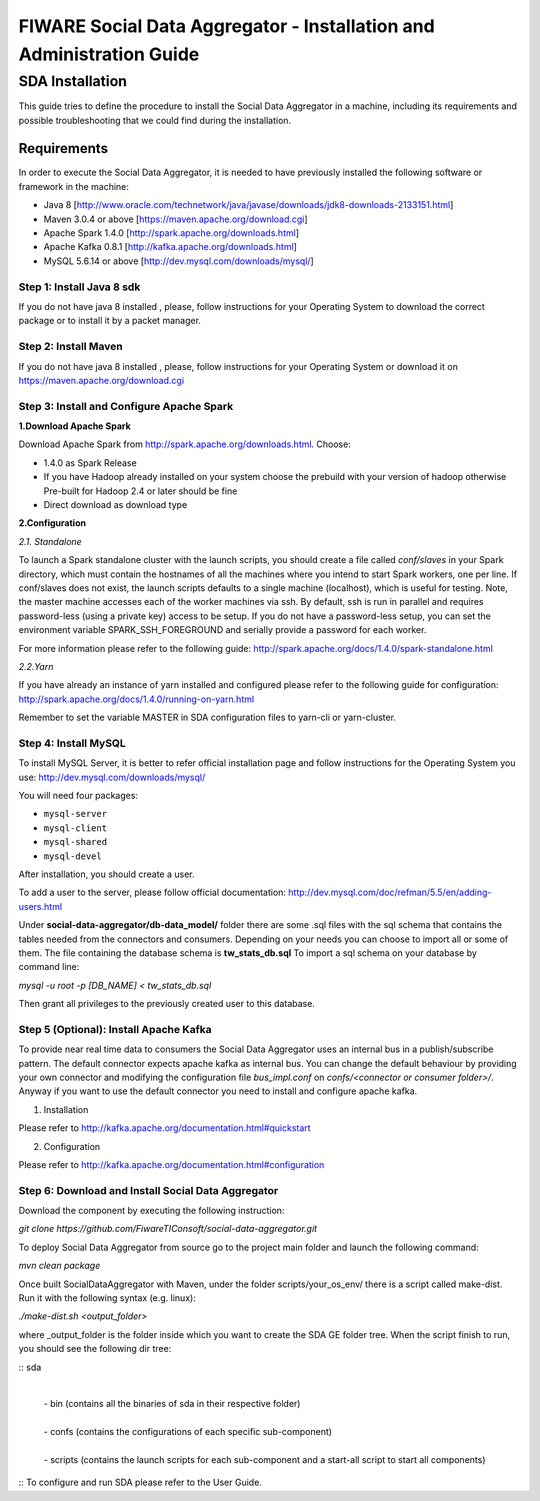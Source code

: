 FIWARE Social Data Aggregator - Installation and Administration Guide
_____________________________________________________________

SDA Installation
===========================

This guide tries to define the procedure to install the Social Data Aggregator
in a machine, including its requirements and possible troubleshooting
that we could find during the installation.

Requirements
-------------------

In order to execute the Social Data Aggregator, it is needed to have previously
installed the following software or framework in the machine:

* Java 8 [http://www.oracle.com/technetwork/java/javase/downloads/jdk8-downloads-2133151.html]
* Maven 3.0.4 or above [https://maven.apache.org/download.cgi] 
* Apache Spark 1.4.0 [http://spark.apache.org/downloads.html]
* Apache Kafka 0.8.1 [http://kafka.apache.org/downloads.html]
* MySQL 5.6.14 or above [http://dev.mysql.com/downloads/mysql/]

Step 1: Install Java 8 sdk
~~~~~~~~~~~~~~~~~~~~~~

If you do not have java 8 installed , please, follow
instructions for your Operating System to download the correct 
package or to install it by a packet manager.

Step 2: Install Maven
~~~~~~~~~~~~~~~~~~~~~~

If you do not have java 8 installed , please, follow
instructions for your Operating System or download it on
https://maven.apache.org/download.cgi

Step 3: Install and Configure Apache Spark
~~~~~~~~~~~~~~~~~~~~~~

**1.Download Apache Spark**

Download Apache Spark from http://spark.apache.org/downloads.html.
Choose:

* 1.4.0 as Spark Release
* If you have Hadoop already installed on your system choose the prebuild with your version of hadoop otherwise Pre-built for Hadoop 2.4 or later should be fine
* Direct download as download type

**2.Configuration**

*2.1. Standalone*

To launch a Spark standalone cluster with the launch scripts, you should create a file called 
*conf/slaves* in your Spark directory, which must contain the hostnames of all the machines where 
you intend to start Spark workers, one per line. If conf/slaves does not exist, the launch scripts 
defaults to a single machine (localhost), which is useful for testing. Note, the master machine 
accesses each of the worker machines via ssh. By default, ssh is run in parallel and requires 
password-less (using a private key) access to be setup. If you do not have a password-less setup, 
you can set the environment variable SPARK_SSH_FOREGROUND and serially provide a password 
for each worker.

For more information please refer to the following guide: 
http://spark.apache.org/docs/1.4.0/spark-standalone.html

*2.2.Yarn*

If you have already an instance of yarn installed and configured please refer to the following guide
for configuration: 
http://spark.apache.org/docs/1.4.0/running-on-yarn.html

Remember to set the variable MASTER in SDA configuration files to yarn-cli or yarn-cluster.

Step 4: Install MySQL
~~~~~~~~~~~~~~~~~~~~~~

To install MySQL Server, it is better to refer official installation
page and follow instructions for the Operating System you use:
http://dev.mysql.com/downloads/mysql/

You will need four packages:

* ``mysql-server``
* ``mysql-client``
* ``mysql-shared``
* ``mysql-devel``

After installation, you should create a user.

To add a user to the server, please follow official documentation:
http://dev.mysql.com/doc/refman/5.5/en/adding-users.html 

Under **social-data-aggregator/db-data_model/** folder there are some .sql files with 
the sql schema that contains the tables needed from the connectors and consumers. 
Depending on your needs you can choose to import all or some of them.
The file containing the database schema is **tw_stats_db.sql**
To import a sql schema on your database by command line:

`mysql -u root -p [DB_NAME] < tw_stats_db.sql`

Then grant all privileges to the previously created user to this database.

Step 5 (Optional): Install Apache Kafka 
~~~~~~~~~~~~~~~~~~~~~~

To provide near real time data to consumers the Social Data Aggregator uses an internal bus in a publish/subscribe 
pattern. The default connector expects apache kafka as internal bus. 
You can change the default behaviour by providing your own connector and modifying the configuration file
*bus_impl.conf* on *confs/<connector or consumer folder>/*.
Anyway if you want to use the default connector you need to install and configure apache kafka.

1. Installation

Please refer to http://kafka.apache.org/documentation.html#quickstart

2. Configuration

Please refer to http://kafka.apache.org/documentation.html#configuration

Step 6: Download and Install Social Data Aggregator
~~~~~~~~~~~~~~~~~~~~~~

Download the component by executing the following instruction:

`git clone https://github.com/FiwareTIConsoft/social-data-aggregator.git`

To deploy Social Data Aggregator from source go to the project main folder and launch the following command:

`mvn clean package`
 
Once built SocialDataAggregator with Maven, under the folder scripts/your_os_env/ there is a script called make-dist.  Run it with the following syntax (e.g. linux):

`./make-dist.sh <output_folder>`
 
where _output_folder is the folder inside which you want to create the SDA GE folder tree. When the script finish to run, you should see the following dir tree:

::
sda
 |
 | -  bin (contains all the binaries of sda in their respective folder)
 |
 | - confs (contains the configurations of each specific sub-component)
 |
 | - scripts (contains the launch scripts for each sub-component and a start-all script to start all components)
::
To configure and run SDA please refer to the User Guide.

